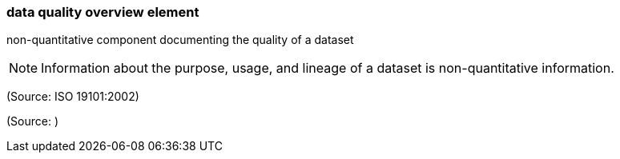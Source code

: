 === data quality overview element

non-quantitative component documenting the quality of a dataset

NOTE: Information about the purpose, usage, and lineage of a dataset is non-quantitative information.

(Source: ISO 19101:2002)

(Source: )

